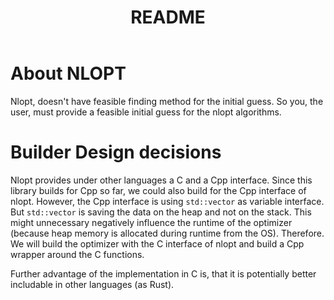 #+title: README

* About NLOPT

Nlopt, doesn't have feasible finding method for the initial guess. So you, the user, must provide a feasible initial guess for the nlopt algorithms.

* Builder Design decisions

Nlopt provides under other languages a C and a Cpp interface. Since this library builds for Cpp so far, we could also build for the Cpp interface of nlopt.
However, the Cpp interface is using =std::vector= as variable interface. But =std::vector= is saving the data on the heap and not on the stack. This might unnecessary negatively influence the runtime of the optimizer (because heap memory is allocated during runtime from the OS).
Therefore. We will build the optimizer with the C interface of nlopt and build a Cpp wrapper around the C functions.

Further advantage of the implementation in C is, that it is potentially better includable in other languages (as Rust).

